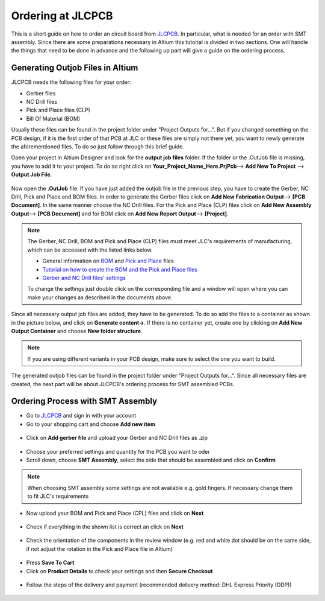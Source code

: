 ==================
Ordering at JLCPCB
==================

This is a short guide on how to order an circuit board from `JLCPCB`_. In particular, what is needed for an order with SMT assembly. 
Since there are some preparations necessary in Altium this tutorial is divided in two sections. 
One will handle the things that need to be done in advance and the following up part will give a guide on the ordering process.

---------------------------------
Generating Outjob Files in Altium
---------------------------------
JLCPCB needs the following files for your order: 

* Gerber files
* NC Drill files
* Pick and Place files (CLP)
* Bill Of Material (BOM) 

Usually these files can be found in the project folder under "Project Outputs for...". But if you changed something on the PCB design, if it is the first order of that PCB at JLC or these files are simply not there yet, 
you want to newly generate the aforementioned files. To do so just follow through this brief guide. 

Open your project in Altium Designer and look for the **output job files** folder. 
If the folder or the .OutJob file is missing, you have to add it to your project. 
To do so right click on **Your_Project_Name_Here.PrjPcb**--> **Add New To Project** --> **Output Job File**.

.. figure:: pictures/output_job_files_folder.PNG 
    :width: 200 

Now open the **.OutJob** file. If you have just added the outjob file in the previous step, you have to create the Gerber, NC Drill, Pick and Place and BOM files. 
In order to generate the Gerber files click on **Add New Fabrication Output**--> **[PCB Document]**. In the same manner choose the NC Drill files.   
For the Pick and Place (CLP) files click on **Add New Assembly Output**--> **[PCB Document]** and for BOM click on  **Add New Report Output**--> **[Project]**. 

.. figure:: pictures/Outputs.PNG 
    :width: 600 

.. note:: The Gerber, NC Drill, BOM and Pick and Place (CLP) files must meet JLC's requirements of manufacturing, which can be accessed with the listed links below. 

    - General information on `BOM <https://support.jlcpcb.com/article/80-bill-of-materialsbom-file-for-smt-assembly>`_ and `Pick and Place <https://support.jlcpcb.com/article/79-pick-place-file-for-smt-assembly>`_ files 
    - `Tutorial on how to create the BOM and the Pick and Place files <https://support.jlcpcb.com/article/81-how-to-generate-bill-of-materials-and-component-placement-list-from-altium>`_ 
    - `Gerber and NC Drill files' settings <https://support.jlcpcb.com/article/42-how-to-export-altium-pcb-to-gerber-files>`_ 

    To change the settings just double click on the corresponding file and a window will open where you can make your changes as described in the documents above. 

Since all necessary output job files are added, they have to be generated. To do so add the files to a container as shown in the picture below, and click on **Generate content->**. 
If there is no container yet, create one by clicking on **Add New Output Container** and choose **New folder structure**. 

.. note:: If you are using different variants in your PCB design, make sure to select the one you want to build. 

.. figure:: pictures/Output_Container1.png 
    :width: 950 

The generated outjob files can be found in the project folder under "Project Outputs for...". 
Since all necessary files are created, the next part will be about JLCPCB's ordering process for SMT assembled PCBs. 

.. figure:: pictures/Project_Folder1.png
    :width: 500 

----------------------------------
Ordering Process with SMT Assembly
----------------------------------

- Go to `JLCPCB`_ and sign in with your account 
- Go to your shopping cart and choose **Add new item** 

.. figure:: pictures/Add_New_Item.png 
    :width: 500 

- Click on **Add gerber file** and upload your Gerber and NC Drill files as .zip 

.. figure:: pictures/Add_Gerber_File.png 
    :width: 500 

- Choose your preferred settings and quantity for the PCB you want to oder 
- Scroll down, choose **SMT Assembly**, select the side that should be assembled and click on **Confirm** 

.. note:: When choosing SMT assembly some settings are not available e.g. gold fingers. If necessary change them to fit JLC's requirements 

.. figure:: pictures/SMT_Assembly.png 
    :width: 500 

- Now upload your BOM and Pick and Place (CPL) files and click on **Next** 

.. figure:: pictures/Upload_BOM_CLP.png 
    :width: 500 

- Check if everything in the shown list is correct an click on **Next** 

.. figure:: pictures/Component_Check.png 
    :width: 500 

- Check the orientation of the components in the review window (e.g. red and white dot should be on the same side, if not adjust the rotation in the Pick and Place file in Altium) 

.. figure:: pictures/Component_Orientation.PNG 
    :width: 500 

- Press **Save To Cart** 
- Click on **Product Details** to check your settings and then **Secure Checkout** 

.. figure:: pictures/Secure_Checkout.png 
    :width: 500 

- Follow the steps of the delivery and payment (recommended delivery method: DHL Express Priority (DDP)) 

.. figure:: pictures/Shipping.png 
    :width: 500 

.. _JLCPCB: https://jlcpcb.com/